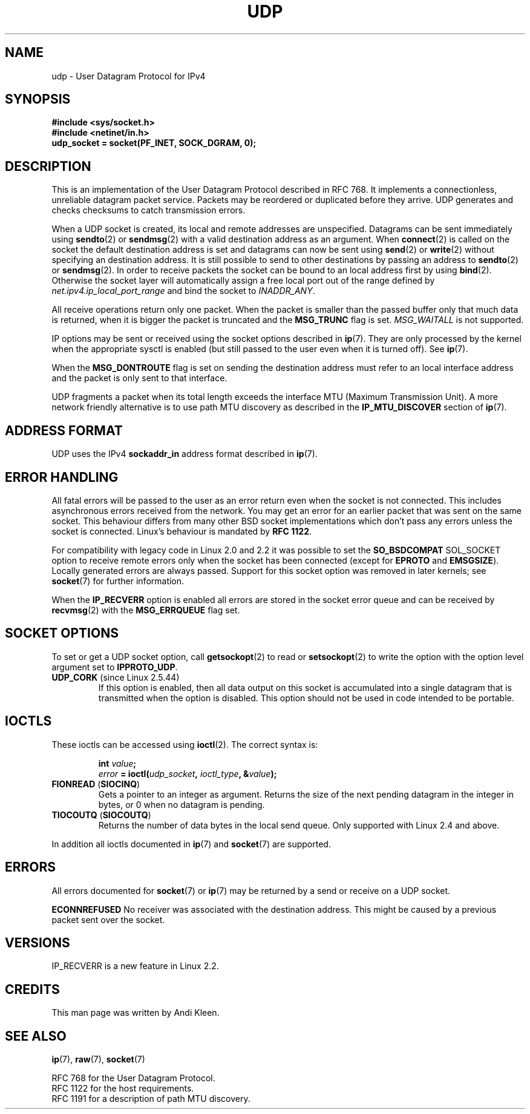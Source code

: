 .\" This man page is Copyright (C) 1999 Andi Kleen <ak@muc.de>.
.\" Permission is granted to distribute possibly modified copies
.\" of this page provided the header is included verbatim,
.\" and in case of nontrivial modification author and date
.\" of the modification is added to the header.
.\" $Id: udp.7,v 1.7 2000/01/22 01:55:05 freitag Exp $
.\" FIXME Document UDP_ENCAP socket option
.TH UDP  7 1998-10-02 "Linux Man Page" "Linux Programmer's Manual" 
.SH NAME
udp \- User Datagram Protocol for IPv4
.SH SYNOPSIS
.B #include <sys/socket.h>
.br
.B #include <netinet/in.h>
.br
.B udp_socket = socket(PF_INET, SOCK_DGRAM, 0); 
.SH DESCRIPTION
This is an implementation of the User Datagram Protocol 
described in RFC\ 768. 
It implements a connectionless, unreliable datagram packet service.
Packets may be reordered or duplicated before they arrive. UDP
generates and checks checksums to catch transmission errors.  

When a UDP socket is created, 
its local and remote addresses are unspecified.
Datagrams can be sent immediately using 
.BR sendto (2)
or
.BR sendmsg (2)
with a valid destination address as an argument.  When 
.BR connect (2) 
is called on the socket the default destination address is set and 
datagrams can now be sent using 
.BR send (2)
or 
.BR write (2)
without specifying an destination address.
It is still possible to send to other destinations by passing an 
address to
.BR sendto (2)
or
.BR sendmsg (2).
In order to receive packets the socket can be bound to an local
address first by using
.BR bind (2).
Otherwise the socket layer will automatically assign
a free local port out of the range defined by
.I net.ipv4.ip_local_port_range
and bind the socket to
.IR INADDR_ANY .

All receive operations return only one packet.  
When the packet is smaller than the passed buffer only that much 
data is returned, when it is bigger the packet is truncated and the
.B MSG_TRUNC
flag is set.
.I MSG_WAITALL
is not supported.

IP options may be sent or received using the socket options described in 
.BR ip (7).
They are only processed by the kernel when the appropriate sysctl
is enabled (but still passed to the user even when it is turned off). 
See
.BR ip (7).

When the 
.B MSG_DONTROUTE
flag is set on sending the destination address must refer to an local 
interface address and the packet is only sent to that interface.  

UDP fragments a packet when its total length exceeds the interface MTU
(Maximum Transmission Unit).
A more network friendly alternative is to use path MTU discovery
as described in the
.B IP_MTU_DISCOVER 
section of
.BR ip (7).

.SH "ADDRESS FORMAT"
UDP uses the IPv4 
.B sockaddr_in 
address format described in 
.BR ip (7). 

.SH "ERROR HANDLING"
All fatal errors will be passed to the user as an error return even 
when the socket is not connected. This includes asynchronous errors
received from the network. You may get an error for an earlier packet
that was sent on the same socket.
This behaviour differs from many other BSD socket implementations
which don't pass any errors unless the socket is connected.
Linux's behaviour is mandated by 
.BR RFC\ 1122 .

For compatibility with legacy code in Linux 2.0 and 2.2 
it was possible to set the
.B SO_BSDCOMPAT  
SOL_SOCKET option to receive remote errors only when the socket has been 
connected (except for
.B EPROTO
and
.BR EMSGSIZE ).
Locally generated errors are always passed.
Support for this socket option was removed in later kernels; see 
.BR socket (7)
for further information.

When the 
.B IP_RECVERR
option is enabled all errors are stored in the socket error queue
and can be received by
.BR recvmsg (2)
with the 
.B MSG_ERRQUEUE
flag set.
.SH "SOCKET OPTIONS"
To set or get a UDP socket option, call
.BR getsockopt (2)
to read or
.BR setsockopt (2)
to write the option with the option level argument set to 
.BR IPPROTO_UDP .
.TP
.BR UDP_CORK " (since Linux 2.5.44)"
If this option is enabled, then all data output on this socket
is accumulated into a single datagram that is transmitted when
the option is disabled.
This option should not be used in code intended to be
portable.
.\" FIXME document UDP_ENCAP (new in kernel 2.5.67)
.SH IOCTLS
These ioctls can be accessed using
.BR ioctl (2).
The correct syntax is:
.PP
.RS
.nf
.BI int " value";
.IB error " = ioctl(" udp_socket ", " ioctl_type ", &" value ");"
.fi
.RE
.TP
.BR FIONREAD " (" SIOCINQ )
Gets a pointer to an integer as argument. 
Returns the size of the next pending datagram in the integer in bytes, 
or 0 when no datagram is pending.
.TP
.BR TIOCOUTQ " (" SIOCOUTQ )
Returns the number of data bytes in the local send queue. 
Only supported with Linux 2.4 and above.
.PP
In addition all ioctls documented in
.BR ip (7)
and
.BR socket (7)
are supported.
.SH ERRORS
All errors documented for 
.BR socket (7)
or 
.BR ip (7)
may be returned by a send or receive on a UDP socket. 

.B ECONNREFUSED
No receiver was associated with the destination address.  
This might be caused by a previous packet sent over the socket.

.SH VERSIONS
IP_RECVERR is a new feature in Linux 2.2.

.SH CREDITS
This man page was written by Andi Kleen.

.SH "SEE ALSO"
.BR ip (7),
.BR raw (7),
.BR socket (7)

RFC\ 768 for the User Datagram Protocol.
.br
RFC\ 1122 for the host requirements.
.br
RFC\ 1191 for a description of path MTU discovery.
